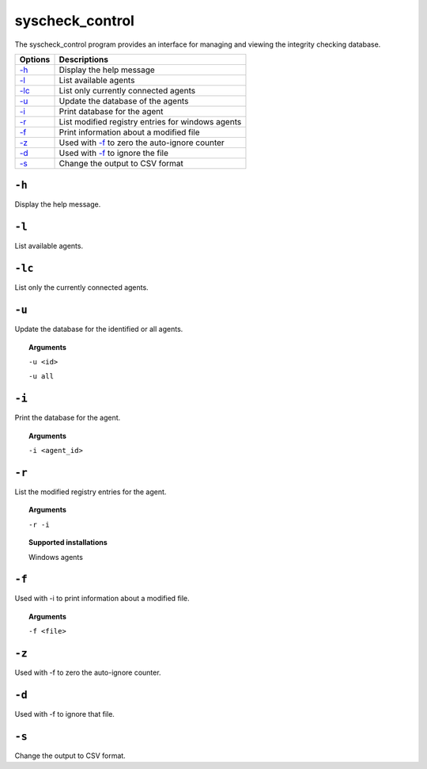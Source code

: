 
.. _syscheck_control:

syscheck_control
================

The syscheck_control program provides an interface for managing and viewing the integrity checking database.

+--------------------------+---------------------------------------------------+
| Options                  | Descriptions                                      |
+==========================+===================================================+
| `-h`_                    | Display the help message                          |
+--------------------------+---------------------------------------------------+
| `-l`_                    | List available agents                             |
+--------------------------+---------------------------------------------------+
| `-lc`_                   | List only currently connected agents              |
+--------------------------+---------------------------------------------------+
| `-u`_                    | Update the database of the agents                 |
+--------------------------+---------------------------------------------------+
| `-i`_                    | Print database for the agent                      |
+--------------------------+---------------------------------------------------+
| `-r`_                    | List modified registry entries for windows agents |
+--------------------------+---------------------------------------------------+
| `-f`_                    | Print information about a modified file           |
+--------------------------+---------------------------------------------------+
| `-z`_                    | Used with `-f`_ to zero the auto-ignore counter   |
+--------------------------+---------------------------------------------------+
| `-d`_                    | Used with `-f`_ to ignore the file                |
+--------------------------+---------------------------------------------------+
| `-s`_                    | Change the output to CSV format                   |
+--------------------------+---------------------------------------------------+

``-h``
------

Display the help message.

``-l``
------

List available agents.

``-lc``
-------

List only the currently connected agents.

``-u``
------

Update the database for the identified or all agents.

.. topic:: Arguments

  ``-u <id>``

  ``-u all``

``-i``
------

Print the database for the agent.

.. topic:: Arguments

  ``-i <agent_id>``

``-r``
------

List the modified registry entries for the agent.

.. topic:: Arguments

  ``-r -i``

.. topic:: Supported installations

  Windows agents


``-f``
------

Used with -i to print information about a modified file.

.. topic:: Arguments

  ``-f <file>``


``-z``
------

Used with -f to zero the auto-ignore counter.

``-d``
------

Used with -f to ignore that file.

``-s``
------

Change the output to CSV format.
